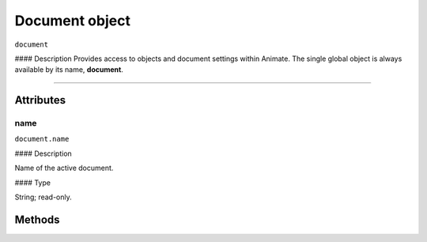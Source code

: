 .. highlight:: javascript

.. _Document:

Document object
==================

``document``

#### Description
Provides access to objects and document settings within Animate.
The single global object is always available by its name, **document**.



----

==========
Attributes
==========

.. _document.name:

name
*********************************************

``document.name``

#### Description

Name of the active document.

#### Type

String; read-only.

==========
Methods
==========
